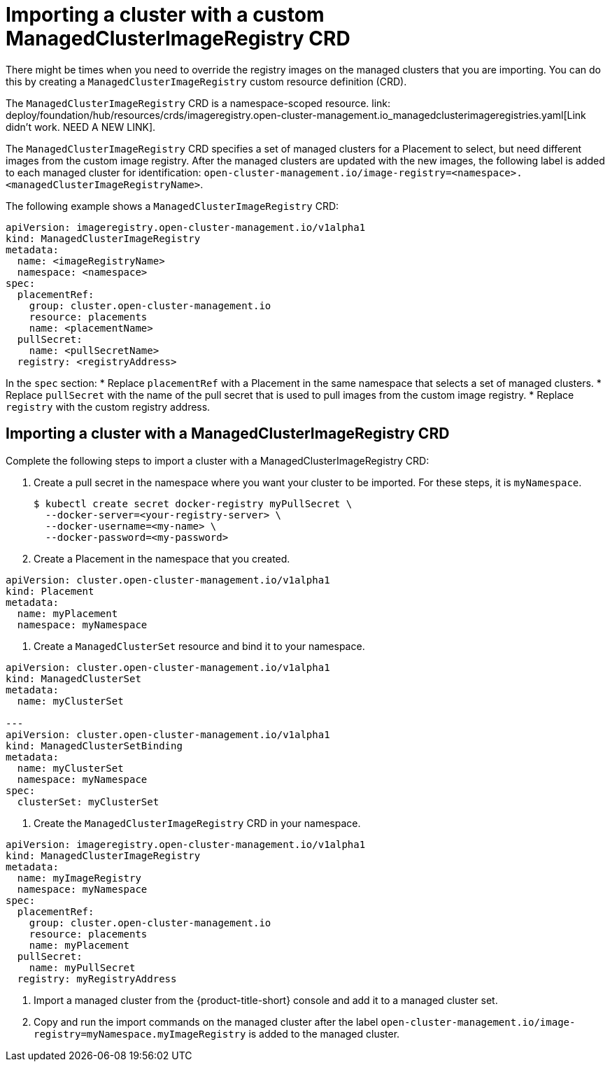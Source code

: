 [#imp-clust-custom-image-override]
= Importing a cluster with a custom ManagedClusterImageRegistry CRD

There might be times when you need to override the registry images on the managed clusters that you are importing. You can do this by creating a `ManagedClusterImageRegistry` custom resource definition (CRD). 

The `ManagedClusterImageRegistry` CRD is a namespace-scoped resource. link: deploy/foundation/hub/resources/crds/imageregistry.open-cluster-management.io_managedclusterimageregistries.yaml[Link didn't work. NEED A NEW LINK].

The `ManagedClusterImageRegistry` CRD specifies a set of managed clusters for a Placement to select, but need different images from the custom image registry. After the managed clusters are updated with the new images, the following label is added to each managed cluster for identification: `open-cluster-management.io/image-registry=<namespace>.<managedClusterImageRegistryName>`.

The following example shows a `ManagedClusterImageRegistry` CRD:

[source,yaml]
----
apiVersion: imageregistry.open-cluster-management.io/v1alpha1
kind: ManagedClusterImageRegistry
metadata:
  name: <imageRegistryName>
  namespace: <namespace>
spec:
  placementRef:
    group: cluster.open-cluster-management.io
    resource: placements
    name: <placementName> 
  pullSecret:
    name: <pullSecretName>
  registry: <registryAddress>
----
In the `spec` section:
* Replace `placementRef` with a Placement in the same namespace that selects a set of managed clusters.
* Replace `pullSecret` with the name of the pull secret that is used to pull images from the custom image registry.
* Replace `registry` with the custom registry address.

[#imp-clust-managedclusterimageregistry]
== Importing a cluster with a ManagedClusterImageRegistry CRD

Complete the following steps to import a cluster with a ManagedClusterImageRegistry CRD: 

. Create a pull secret in the namespace where you want your cluster to be imported. For these steps, it is `myNamespace`.
+
----
$ kubectl create secret docker-registry myPullSecret \
  --docker-server=<your-registry-server> \
  --docker-username=<my-name> \
  --docker-password=<my-password>
----

. Create a Placement in the namespace that you created.

[source,yaml]
----
apiVersion: cluster.open-cluster-management.io/v1alpha1
kind: Placement
metadata:
  name: myPlacement
  namespace: myNamespace
----

. Create a `ManagedClusterSet` resource and bind it to your namespace.

[source,yaml]
----
apiVersion: cluster.open-cluster-management.io/v1alpha1
kind: ManagedClusterSet
metadata:
  name: myClusterSet
  
---
apiVersion: cluster.open-cluster-management.io/v1alpha1
kind: ManagedClusterSetBinding
metadata:
  name: myClusterSet
  namespace: myNamespace
spec:
  clusterSet: myClusterSet
----

. Create the `ManagedClusterImageRegistry` CRD in your namespace.

[source,yaml]
----
apiVersion: imageregistry.open-cluster-management.io/v1alpha1
kind: ManagedClusterImageRegistry
metadata:
  name: myImageRegistry
  namespace: myNamespace
spec:
  placementRef:
    group: cluster.open-cluster-management.io
    resource: placements
    name: myPlacement
  pullSecret:
    name: myPullSecret
  registry: myRegistryAddress
----

. Import a managed cluster from the {product-title-short} console and add it to a managed cluster set.

. Copy and run the import commands on the managed cluster after the label `open-cluster-management.io/image-registry=myNamespace.myImageRegistry` is added to the managed cluster.
